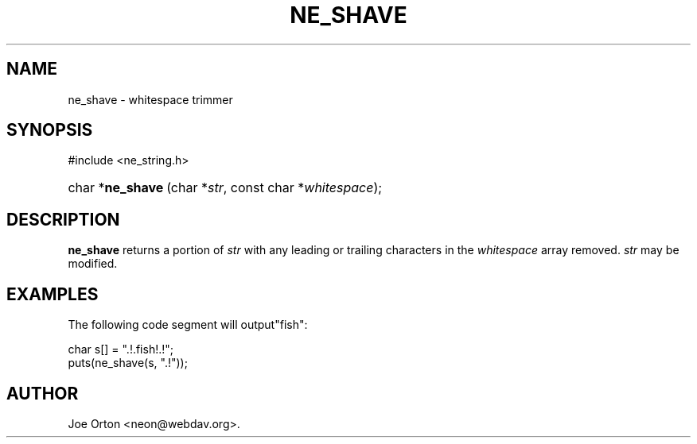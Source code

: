 .\"Generated by db2man.xsl. Don't modify this, modify the source.
.de Sh \" Subsection
.br
.if t .Sp
.ne 5
.PP
\fB\\$1\fR
.PP
..
.de Sp \" Vertical space (when we can't use .PP)
.if t .sp .5v
.if n .sp
..
.de Ip \" List item
.br
.ie \\n(.$>=3 .ne \\$3
.el .ne 3
.IP "\\$1" \\$2
..
.TH "NE_SHAVE" 3 " 8 October 2002" "neon 0.23.5" "neon API reference"
.SH NAME
ne_shave \- whitespace trimmer
.SH "SYNOPSIS"
.ad l
.hy 0

#include <ne_string.h>
.sp
.HP 16
char\ *\fBne_shave\fR\ (char\ *\fIstr\fR, const\ char\ *\fIwhitespace\fR);
.ad
.hy

.SH "DESCRIPTION"

.PP
\fBne_shave\fR returns a portion of \fIstr\fR with any leading or trailing characters in the \fIwhitespace\fR array removed. \fIstr\fR may be modified.

.SH "EXAMPLES"

.PP
The following code segment will output"fish":

.nf
char s[] = ".!.fish!.!";
puts(ne_shave(s, ".!"));
.fi

.SH AUTHOR
Joe Orton <neon@webdav.org>.

